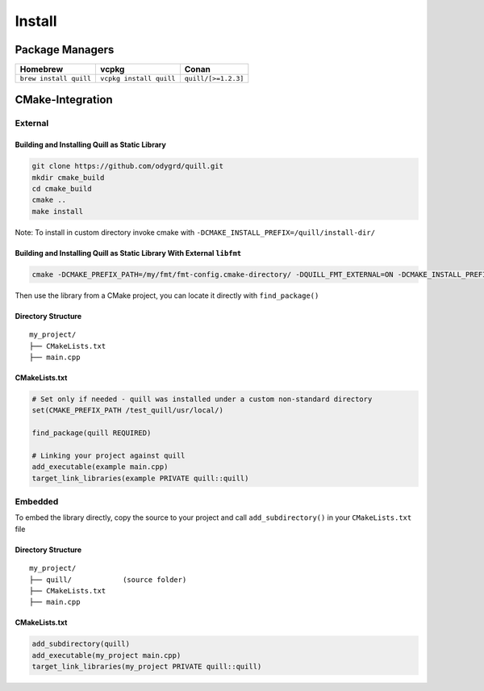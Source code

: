 .. _install:

##############################################################################
Install
##############################################################################

Package Managers
=================

====================== ======================= ===================
Homebrew               vcpkg                   Conan
====================== ======================= ===================
``brew install quill`` ``vcpkg install quill`` ``quill/[>=1.2.3]``
====================== ======================= ===================

CMake-Integration
=================

External
--------

Building and Installing Quill as Static Library
~~~~~~~~~~~~~~~~~~~~~~~~~~~~~~~~~~~~~~~~~~~~~~~

.. code:: bash

   git clone https://github.com/odygrd/quill.git
   mkdir cmake_build
   cd cmake_build
   cmake ..
   make install

Note: To install in custom directory invoke cmake with ``-DCMAKE_INSTALL_PREFIX=/quill/install-dir/``

Building and Installing Quill as Static Library With External ``libfmt``
~~~~~~~~~~~~~~~~~~~~~~~~~~~~~~~~~~~~~~~~~~~~~~~~~~~~~~~~~~~~~~~~~~~~~~~~

.. code:: bash

    cmake -DCMAKE_PREFIX_PATH=/my/fmt/fmt-config.cmake-directory/ -DQUILL_FMT_EXTERNAL=ON -DCMAKE_INSTALL_PREFIX=/quill/install-dir/'

Then use the library from a CMake project, you can locate it directly with ``find_package()``

Directory Structure
~~~~~~~~~~~~~~~~~~~

::

   my_project/
   ├── CMakeLists.txt
   ├── main.cpp

CMakeLists.txt
~~~~~~~~~~~~~~

.. code:: cmake

   # Set only if needed - quill was installed under a custom non-standard directory
   set(CMAKE_PREFIX_PATH /test_quill/usr/local/)

   find_package(quill REQUIRED)

   # Linking your project against quill
   add_executable(example main.cpp)
   target_link_libraries(example PRIVATE quill::quill)

Embedded
--------

To embed the library directly, copy the source to your project and call ``add_subdirectory()`` in your ``CMakeLists.txt`` file

Directory Structure
~~~~~~~~~~~~~~~~~~~

::

   my_project/
   ├── quill/            (source folder)
   ├── CMakeLists.txt
   ├── main.cpp

CMakeLists.txt
~~~~~~~~~~~~~~

.. code:: cmake

   add_subdirectory(quill)
   add_executable(my_project main.cpp)
   target_link_libraries(my_project PRIVATE quill::quill)
